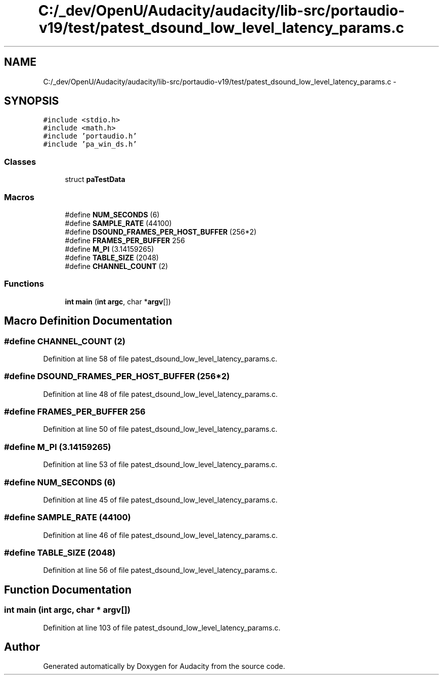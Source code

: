 .TH "C:/_dev/OpenU/Audacity/audacity/lib-src/portaudio-v19/test/patest_dsound_low_level_latency_params.c" 3 "Thu Apr 28 2016" "Audacity" \" -*- nroff -*-
.ad l
.nh
.SH NAME
C:/_dev/OpenU/Audacity/audacity/lib-src/portaudio-v19/test/patest_dsound_low_level_latency_params.c \- 
.SH SYNOPSIS
.br
.PP
\fC#include <stdio\&.h>\fP
.br
\fC#include <math\&.h>\fP
.br
\fC#include 'portaudio\&.h'\fP
.br
\fC#include 'pa_win_ds\&.h'\fP
.br

.SS "Classes"

.in +1c
.ti -1c
.RI "struct \fBpaTestData\fP"
.br
.in -1c
.SS "Macros"

.in +1c
.ti -1c
.RI "#define \fBNUM_SECONDS\fP   (6)"
.br
.ti -1c
.RI "#define \fBSAMPLE_RATE\fP   (44100)"
.br
.ti -1c
.RI "#define \fBDSOUND_FRAMES_PER_HOST_BUFFER\fP   (256*2)"
.br
.ti -1c
.RI "#define \fBFRAMES_PER_BUFFER\fP   256"
.br
.ti -1c
.RI "#define \fBM_PI\fP   (3\&.14159265)"
.br
.ti -1c
.RI "#define \fBTABLE_SIZE\fP   (2048)"
.br
.ti -1c
.RI "#define \fBCHANNEL_COUNT\fP   (2)"
.br
.in -1c
.SS "Functions"

.in +1c
.ti -1c
.RI "\fBint\fP \fBmain\fP (\fBint\fP \fBargc\fP, char *\fBargv\fP[])"
.br
.in -1c
.SH "Macro Definition Documentation"
.PP 
.SS "#define CHANNEL_COUNT   (2)"

.PP
Definition at line 58 of file patest_dsound_low_level_latency_params\&.c\&.
.SS "#define DSOUND_FRAMES_PER_HOST_BUFFER   (256*2)"

.PP
Definition at line 48 of file patest_dsound_low_level_latency_params\&.c\&.
.SS "#define FRAMES_PER_BUFFER   256"

.PP
Definition at line 50 of file patest_dsound_low_level_latency_params\&.c\&.
.SS "#define M_PI   (3\&.14159265)"

.PP
Definition at line 53 of file patest_dsound_low_level_latency_params\&.c\&.
.SS "#define NUM_SECONDS   (6)"

.PP
Definition at line 45 of file patest_dsound_low_level_latency_params\&.c\&.
.SS "#define SAMPLE_RATE   (44100)"

.PP
Definition at line 46 of file patest_dsound_low_level_latency_params\&.c\&.
.SS "#define TABLE_SIZE   (2048)"

.PP
Definition at line 56 of file patest_dsound_low_level_latency_params\&.c\&.
.SH "Function Documentation"
.PP 
.SS "\fBint\fP main (\fBint\fP argc, char * argv[])"

.PP
Definition at line 103 of file patest_dsound_low_level_latency_params\&.c\&.
.SH "Author"
.PP 
Generated automatically by Doxygen for Audacity from the source code\&.
